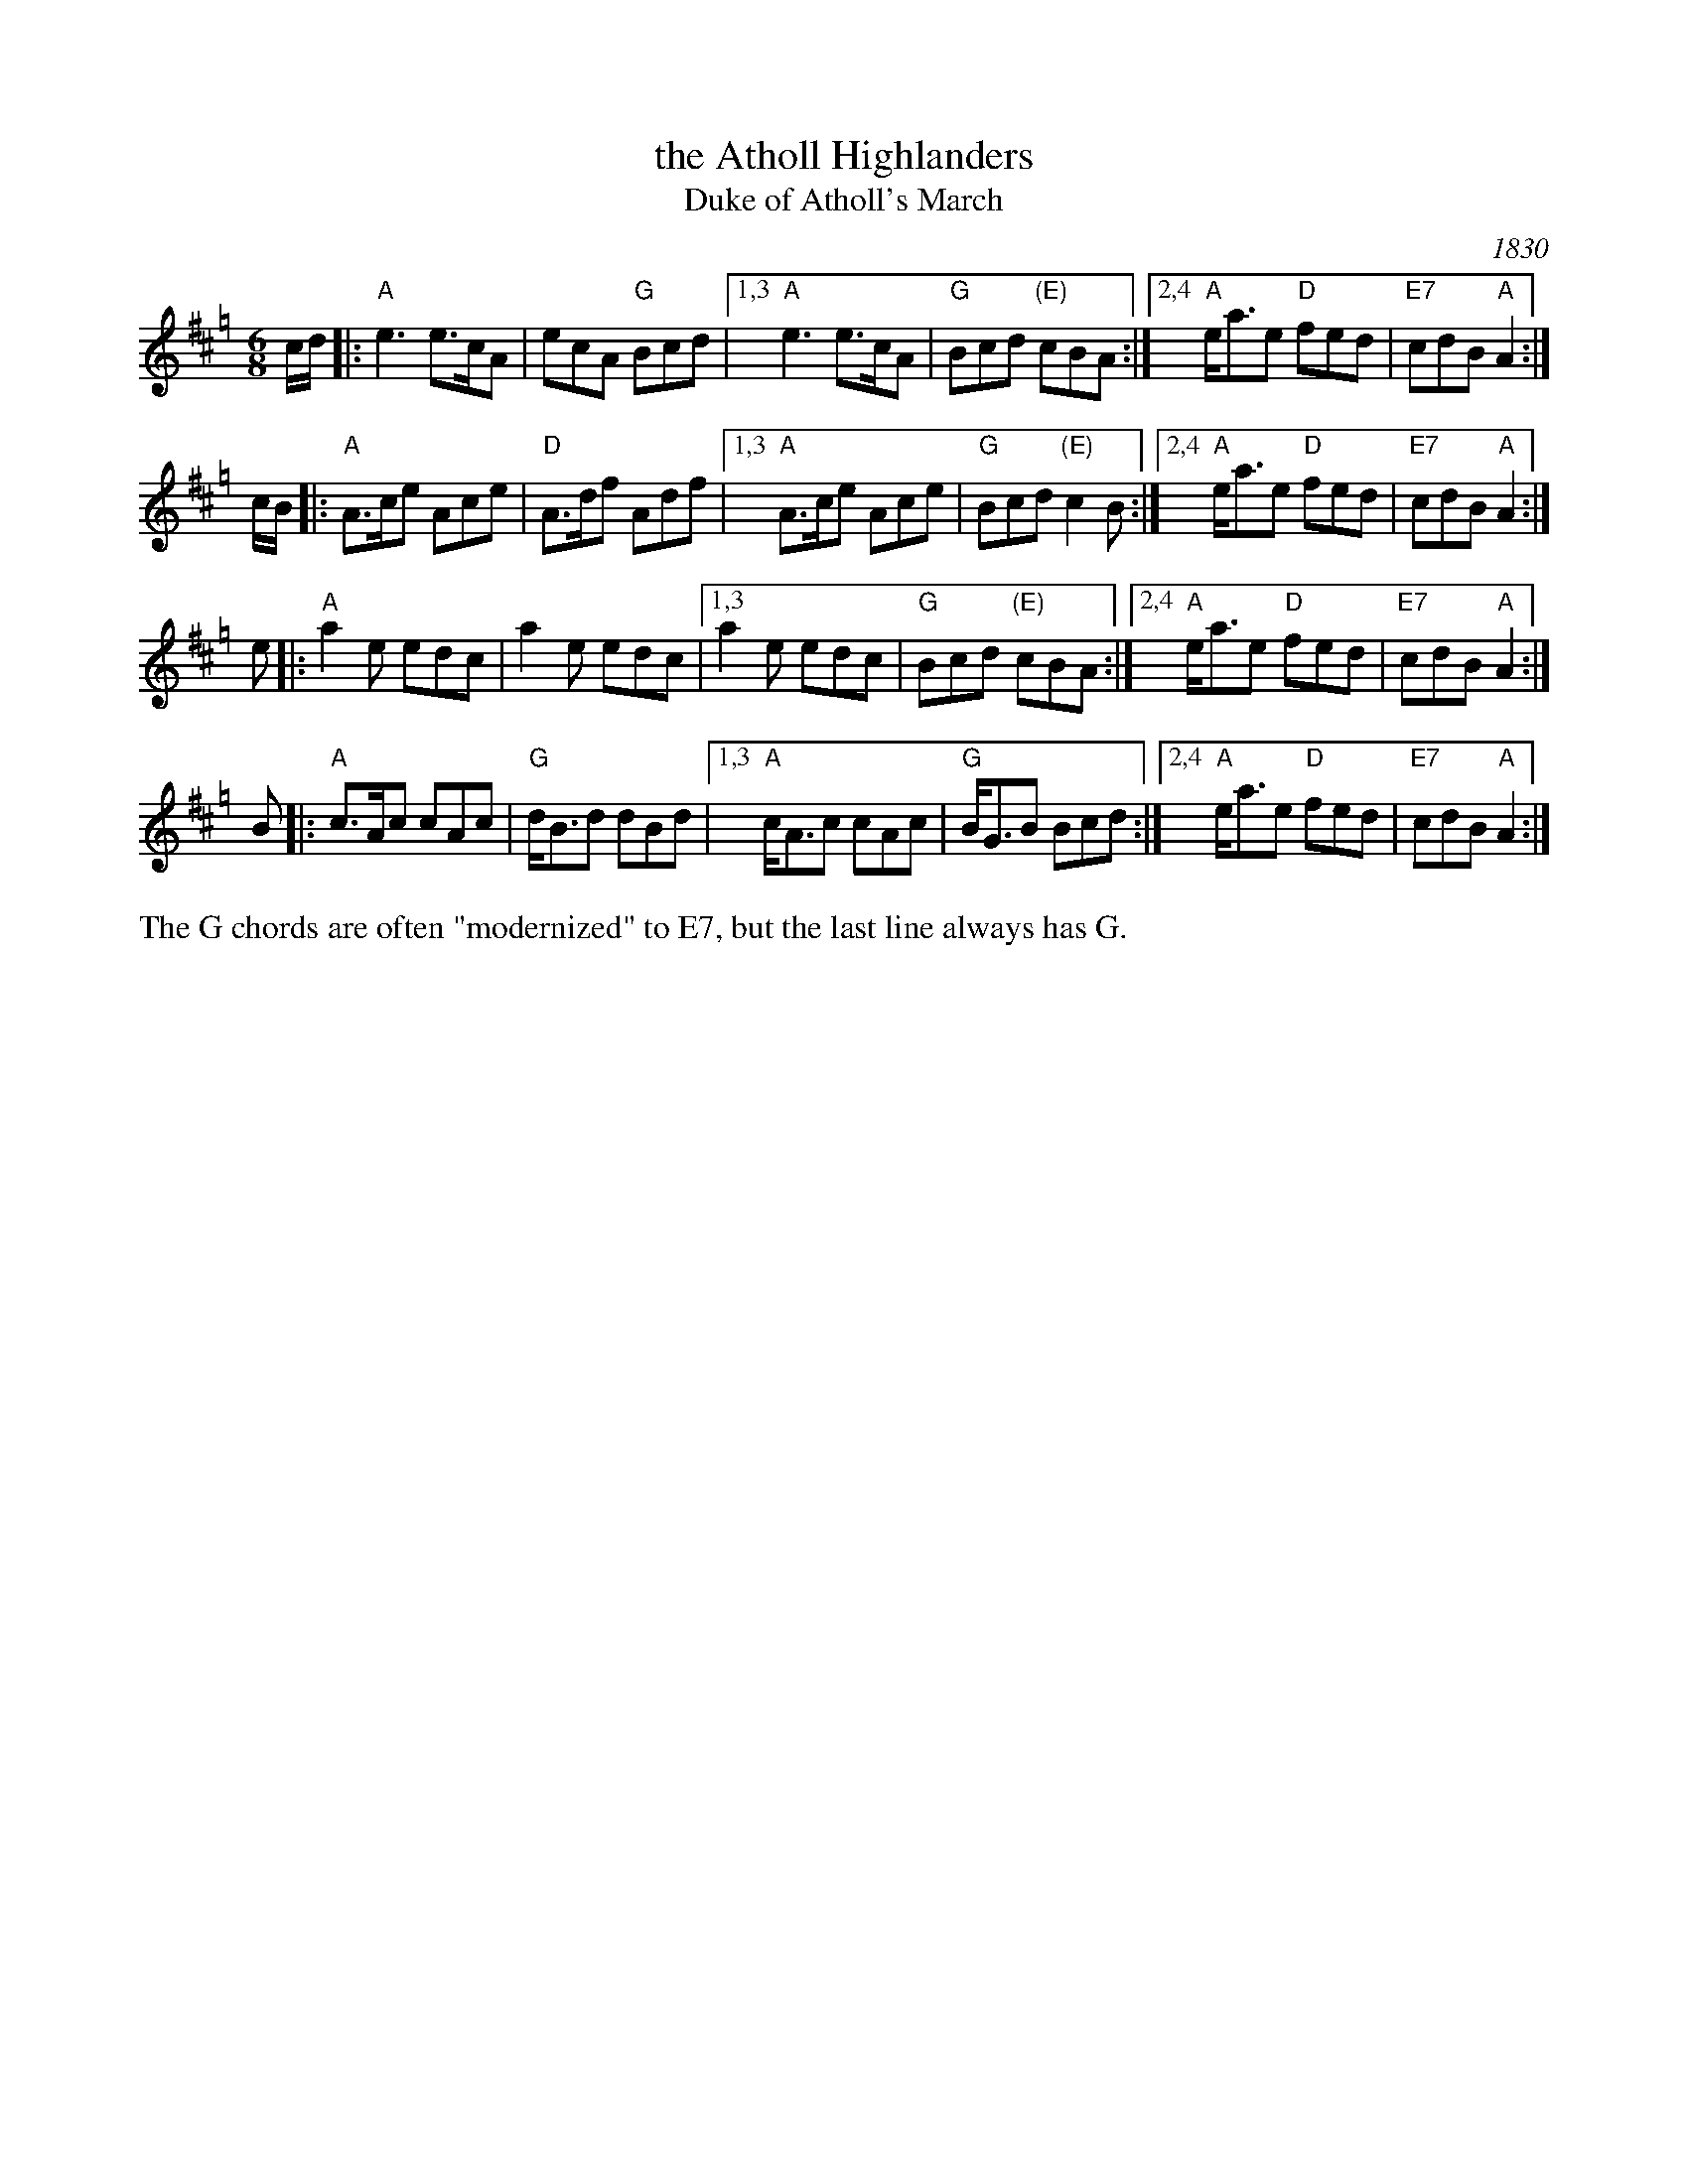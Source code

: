 X: 1
T: the Atholl Highlanders
T: Duke of Atholl's March
O: 1830
R: jig-time march
Z: John Chambers <jc:trillian.mit.edu>
N: Hebert p.20
N: Lord Athlone's March on Banff SBS5406
D: Graham Townsend on the Piper's Broken Finger
D: Boys of the Lough, cut 4A
M: 6/8
L: 1/8
K: AMix=g
c/d/ \
|: "A"e3 e>cA | ecA "G"Bcd \
|1,3 "A"e3 e>cA | "G"Bcd "(E)"cBA \
:|2,4 "A"e<ae "D"fed | "E7"cdB "A"A2 :|
c/B/ \
|: "A"A>ce Ace | "D"A>df Adf \
|1,3 "A"A>ce Ace | "G"Bcd "(E)"c2B \
:|2,4 "A"e<ae "D"fed | "E7"cdB "A"A2 :|
e \
|: "A"a2e edc | a2e edc \
|1,3 a2e edc | "G"Bcd "(E)"cBA \
:|2,4 "A"e<ae "D"fed | "E7"cdB "A"A2 :|
B \
|: "A"c>Ac cAc | "G"d<Bd dBd \
|1,3 "A"c<Ac cAc | "G"B<GB Bcd \
:|2,4 "A"e<ae "D"fed | "E7"cdB "A"A2 :|
%%text The G chords are often "modernized" to E7, but the last line always has G.
